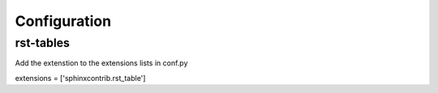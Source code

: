 .. _configuration:

Configuration
=============

.. _conf_rst_tables:

rst-tables
----------

Add the extenstion to the extensions lists in conf.py

extensions = ['sphinxcontrib.rst_table']


